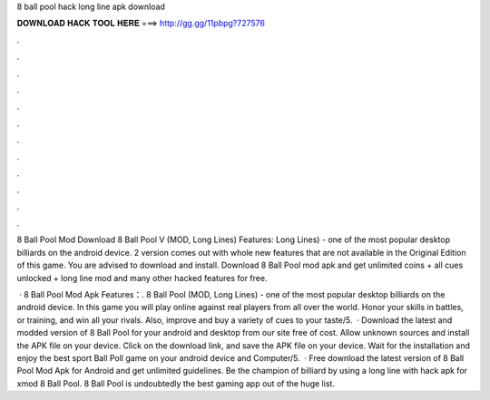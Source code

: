 8 ball pool hack long line apk download



𝐃𝐎𝐖𝐍𝐋𝐎𝐀𝐃 𝐇𝐀𝐂𝐊 𝐓𝐎𝐎𝐋 𝐇𝐄𝐑𝐄 ===> http://gg.gg/11pbpg?727576



.



.



.



.



.



.



.



.



.



.



.



.

8 Ball Pool Mod Download 8 Ball Pool V (MOD, Long Lines) Features: Long Lines) - one of the most popular desktop billiards on the android device. 2 version comes out with whole new features that are not available in the Original Edition of this game. You are advised to download and install. Download 8 Ball Pool mod apk and get unlimited coins + all cues unlocked + long line mod and many other hacked features for free.

 · 8 Ball Pool Mod Apk Features：. 8 Ball Pool (MOD, Long Lines) - one of the most popular desktop billiards on the android device. In this game you will play online against real players from all over the world. Honor your skills in battles, or training, and win all your rivals. Also, improve and buy a variety of cues to your taste/5.  · Download the latest and modded version of 8 Ball Pool for your android and desktop from our site free of cost. Allow unknown sources and install the APK file on your device. Click on the download link, and save the APK file on your device. Wait for the installation and enjoy the best sport Ball Poll game on your android device and Computer/5.  · Free download the latest version of 8 Ball Pool Mod Apk for Android and get unlimited guidelines. Be the champion of billiard by using a long line with hack apk for xmod 8 Ball Pool. 8 Ball Pool is undoubtedly the best gaming app out of the huge list.
